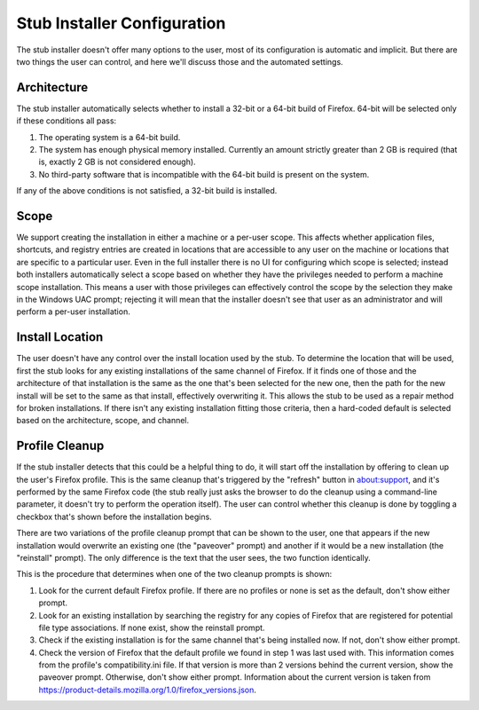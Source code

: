 ============================
Stub Installer Configuration
============================

The stub installer doesn't offer many options to the user, most of its configuration is automatic and implicit. But there are two things the user can control, and here we'll discuss those and the automated settings.

Architecture
------------
The stub installer automatically selects whether to install a 32-bit or a 64-bit build of Firefox. 64-bit will be selected only if these conditions all pass:

1. The operating system is a 64-bit build.
2. The system has enough physical memory installed. Currently an amount strictly greater than 2 GB is required (that is, exactly 2 GB is not considered enough).
3. No third-party software that is incompatible with the 64-bit build is present on the system.

If any of the above conditions is not satisfied, a 32-bit build is installed.

Scope
-----
We support creating the installation in either a machine or a per-user scope. This affects whether application files, shortcuts, and registry entries are created in locations that are accessible to any user on the machine or locations that are specific to a particular user. Even in the full installer there is no UI for configuring which scope is selected; instead both installers automatically select a scope based on whether they have the privileges needed to perform a machine scope installation. This means a user with those privileges can effectively control the scope by the selection they make in the Windows UAC prompt; rejecting it will mean that the installer doesn't see that user as an administrator and will perform a per-user installation.

Install Location
----------------
The user doesn't have any control over the install location used by the stub. To determine the location that will be used, first the stub looks for any existing installations of the same channel of Firefox. If it finds one of those and the architecture of that installation is the same as the one that's been selected for the new one, then the path for the new install will be set to the same as that install, effectively overwriting it. This allows the stub to be used as a repair method for broken installations. If there isn't any existing installation fitting those criteria, then a hard-coded default is selected based on the architecture, scope, and channel.

Profile Cleanup
---------------
If the stub installer detects that this could be a helpful thing to do, it will start off the installation by offering to clean up the user's Firefox profile. This is the same cleanup that's triggered by the "refresh" button in about:support, and it's performed by the same Firefox code (the stub really just asks the browser to do the cleanup using a command-line parameter, it doesn't try to perform the operation itself). The user can control whether this cleanup is done by toggling a checkbox that's shown before the installation begins.

There are two variations of the profile cleanup prompt that can be shown to the user, one that appears if the new installation would overwrite an existing one (the "paveover" prompt) and another if it would be a new installation (the "reinstall" prompt). The only difference is the text that the user sees, the two function identically.

This is the procedure that determines when one of the two cleanup prompts is shown:

1. Look for the current default Firefox profile. If there are no profiles or none is set as the default, don't show either prompt.
2. Look for an existing installation by searching the registry for any copies of Firefox that are registered for potential file type associations. If none exist, show the reinstall prompt.
3. Check if the existing installation is for the same channel that's being installed now. If not, don't show either prompt.
4. Check the version of Firefox that the default profile we found in step 1 was last used with. This information comes from the profile's compatibility.ini file. If that version is more than 2 versions behind the current version, show the paveover prompt. Otherwise, don't show either prompt. Information about the current version is taken from `<https://product-details.mozilla.org/1.0/firefox_versions.json>`_.


